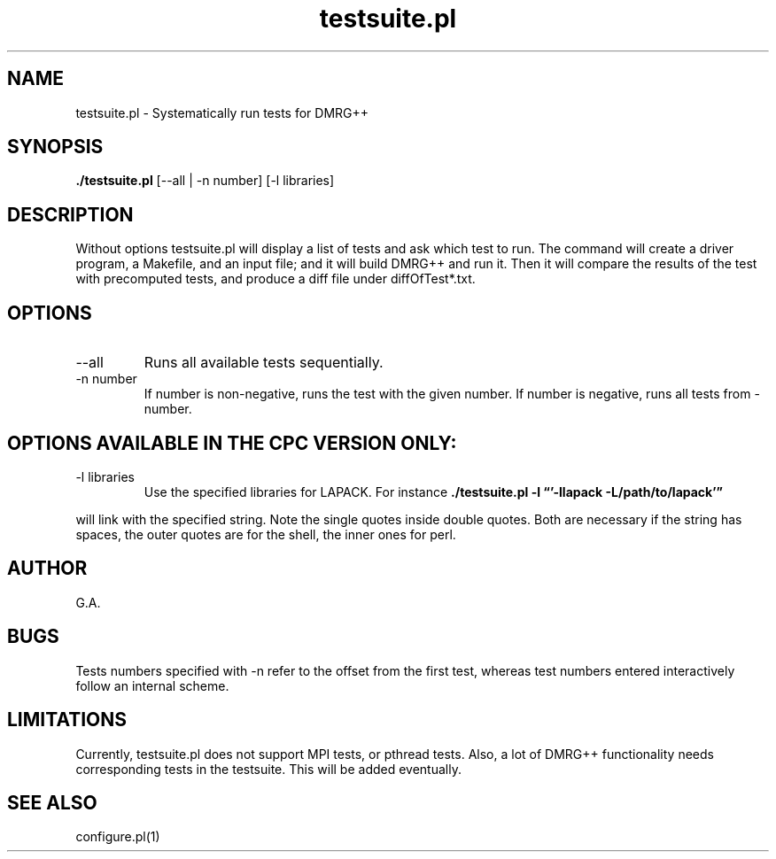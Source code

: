 \" To see this file do man -l testsuite.8
.TH testsuite.pl 8  "December 11, 2009" "version 2.0" "DMRG++"
.SH NAME
testsuite.pl \- Systematically run tests for DMRG++ 
.SH SYNOPSIS
.B ./testsuite.pl 
[\-\-all | \-n number] [\-l libraries] 
.SH DESCRIPTION
Without options testsuite.pl will display a list of tests
and ask which test to run. The command will create
a driver program, a Makefile, and an input file; and it 
will build DMRG++ and run it.
Then it will compare the results of the test with
precomputed tests, and produce a diff file under diffOfTest*.txt.
.SH OPTIONS
.TP
\-\-all
Runs all available tests sequentially.
.TP
\-n number
If number is non-negative, runs the test with the given number.
If number is negative, runs all tests from -number.
.SH OPTIONS AVAILABLE IN THE CPC VERSION ONLY:
.TP
\-l libraries
Use the specified libraries for LAPACK.
For instance
.B ./testsuite.pl -l \(lq'-llapack -L/path/to/lapack'\(rq
.PP
will link with the specified string. Note the single quotes
inside double quotes. Both are necessary if the string has spaces,
the outer quotes are for the shell, the inner ones for perl.
.SH AUTHOR
G.A.
.SH BUGS
Tests numbers specified with -n refer to the offset from the
first test, whereas test numbers entered interactively follow
an internal scheme.
.SH LIMITATIONS
Currently, testsuite.pl does not support MPI tests, or pthread
tests. Also, a lot of DMRG++ functionality needs corresponding tests
in the testsuite. This will be added eventually.
.SH SEE ALSO
configure.pl(1)

